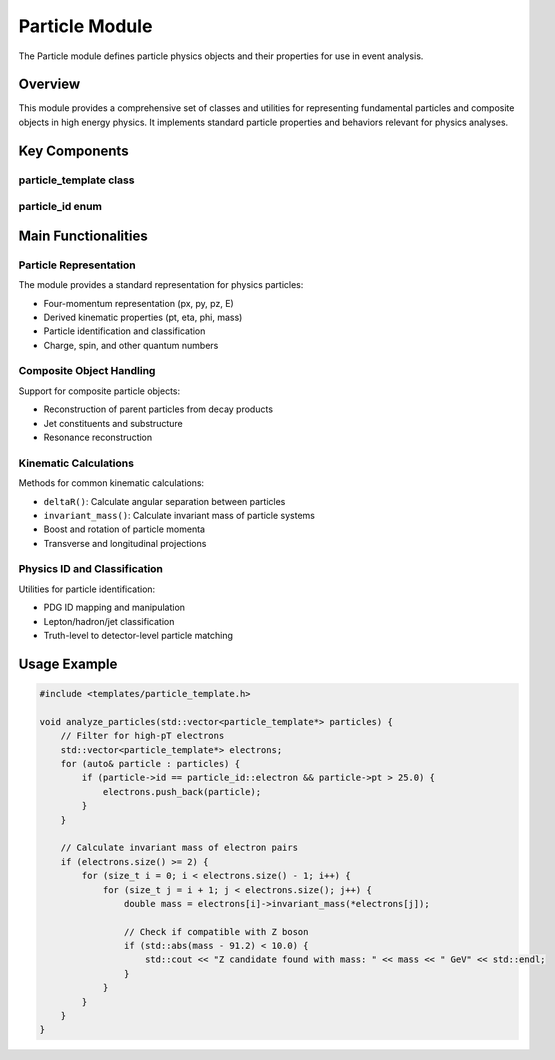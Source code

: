 Particle Module
==============

The Particle module defines particle physics objects and their properties for use in event analysis.

Overview
--------

This module provides a comprehensive set of classes and utilities for representing fundamental particles and composite objects in high energy physics. It implements standard particle properties and behaviors relevant for physics analyses.

Key Components
-------------

particle_template class
~~~~~~~~~~~~~~~~~~~~

.. doxygenclass:: particle_template
   :members:
   :protected-members:
   :undoc-members:

particle_id enum
~~~~~~~~~~~~~

.. doxygenenum:: particle_id
   :undoc-members:

Main Functionalities
-------------------

Particle Representation
~~~~~~~~~~~~~~~~~~~~

The module provides a standard representation for physics particles:

- Four-momentum representation (px, py, pz, E)
- Derived kinematic properties (pt, eta, phi, mass)
- Particle identification and classification
- Charge, spin, and other quantum numbers

Composite Object Handling
~~~~~~~~~~~~~~~~~~~~~

Support for composite particle objects:

- Reconstruction of parent particles from decay products
- Jet constituents and substructure
- Resonance reconstruction

Kinematic Calculations
~~~~~~~~~~~~~~~~~~~

Methods for common kinematic calculations:

- ``deltaR()``: Calculate angular separation between particles
- ``invariant_mass()``: Calculate invariant mass of particle systems
- Boost and rotation of particle momenta
- Transverse and longitudinal projections

Physics ID and Classification
~~~~~~~~~~~~~~~~~~~~~~~~~

Utilities for particle identification:

- PDG ID mapping and manipulation
- Lepton/hadron/jet classification
- Truth-level to detector-level particle matching

Usage Example
------------

.. code-block:: cpp

    #include <templates/particle_template.h>
    
    void analyze_particles(std::vector<particle_template*> particles) {
        // Filter for high-pT electrons
        std::vector<particle_template*> electrons;
        for (auto& particle : particles) {
            if (particle->id == particle_id::electron && particle->pt > 25.0) {
                electrons.push_back(particle);
            }
        }
        
        // Calculate invariant mass of electron pairs
        if (electrons.size() >= 2) {
            for (size_t i = 0; i < electrons.size() - 1; i++) {
                for (size_t j = i + 1; j < electrons.size(); j++) {
                    double mass = electrons[i]->invariant_mass(*electrons[j]);
                    
                    // Check if compatible with Z boson
                    if (std::abs(mass - 91.2) < 10.0) {
                        std::cout << "Z candidate found with mass: " << mass << " GeV" << std::endl;
                    }
                }
            }
        }
    }